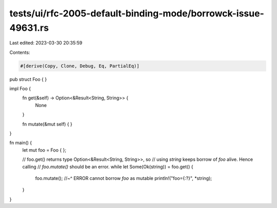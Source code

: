 tests/ui/rfc-2005-default-binding-mode/borrowck-issue-49631.rs
==============================================================

Last edited: 2023-03-30 20:35:59

Contents:

.. code-block:: rs

    #[derive(Copy, Clone, Debug, Eq, PartialEq)]
pub struct Foo {
}

impl Foo {
    fn get(&self) -> Option<&Result<String, String>> {
        None
    }

    fn mutate(&mut self) { }
}

fn main() {
    let mut foo = Foo { };

    // foo.get() returns type Option<&Result<String, String>>, so
    // using `string` keeps borrow of `foo` alive. Hence calling
    // `foo.mutate()` should be an error.
    while let Some(Ok(string)) = foo.get() {
        foo.mutate();
        //~^ ERROR cannot borrow `foo` as mutable
        println!("foo={:?}", *string);
    }
}


